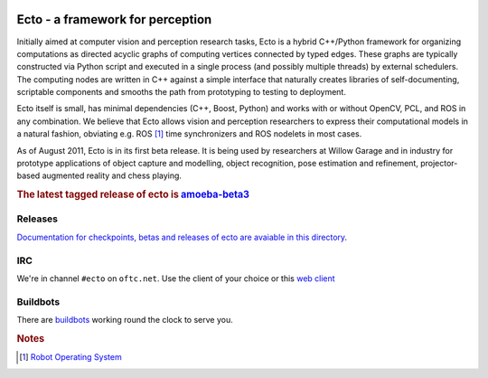 .. Troy Straszheim's Blog @ Willow Garage documentation master file, created by
   sphinx-quickstart on Tue Aug 16 06:27:31 2011.
   You can adapt this file completely to your liking, but it should at least
   contain the root `toctree` directive.


.. image:: ecto_4x4.jpg
   :align: center
   :width: 33%

Ecto - a framework for perception
---------------------------------

Initially aimed at computer vision and perception research tasks, Ecto
is a hybrid C++/Python framework for organizing computations as
directed acyclic graphs of computing vertices connected by typed
edges.  These graphs are typically constructed via Python script and
executed in a single process (and possibly multiple threads) by
external schedulers.  The computing nodes are written in C++ against a
simple interface that naturally creates libraries of self-documenting,
scriptable components and smooths the path from prototyping to testing
to deployment.

Ecto itself is small, has minimal dependencies (C++, Boost, Python)
and works with or without OpenCV, PCL, and ROS in any combination.  We
believe that Ecto allows vision and perception researchers to express
their computational models in a natural fashion, obviating e.g. ROS
[#ROS]_ time synchronizers and ROS nodelets in most cases.

As of August 2011, Ecto is in its first beta release.  It is being
used by researchers at Willow Garage and in industry for prototype
applications of object capture and modelling, object recognition, pose
estimation and refinement, projector-based augmented reality and chess
playing.

.. rubric:: The latest tagged release of ecto is
            `amoeba-beta3 <releases/amoeba-beta3>`_


Releases
^^^^^^^^

`Documentation for checkpoints, betas and releases of ecto are
avaiable in this directory <releases>`_.


IRC
^^^

We're in channel ``#ecto`` on ``oftc.net``.  Use the client of your
choice or this `web client
<http://www.wsirc.com/?username=wsirc_******&server=irc.oftc.net%3A6667&channel=%23ecto&autojoin=true&color=%23C0C0C0&dark=false>`_


Buildbots
^^^^^^^^^

There are `buildbots <http://ecto.willowgarage.com:8010/waterfall>`_ working
round the clock to serve you.





.. rubric:: Notes

.. [#ROS] `Robot Operating System <http://www.ros.org>`_

